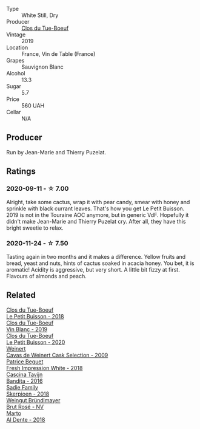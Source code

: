 #+attr_html: :class wine-main-image
[[file:/images/87/349342-c0cd-4841-89aa-06d125c4c841/2020-09-13-10-39-37-5BC4043F-46D0-4564-B6C4-560AA92AC363-1-105-c.webp]]

- Type :: White Still, Dry
- Producer :: [[barberry:/producers/a738ad3a-78a7-4dce-80b3-d8000dbf805a][Clos du Tue-Boeuf]]
- Vintage :: 2019
- Location :: France, Vin de Table (France)
- Grapes :: Sauvignon Blanc
- Alcohol :: 13.3
- Sugar :: 5.7
- Price :: 560 UAH
- Cellar :: N/A

** Producer

Run by Jean-Marie and Thierry Puzelat.

** Ratings

*** 2020-09-11 - ☆ 7.00

Alright, take some cactus, wrap it with pear candy, smear with honey and sprinkle with black currant leaves. That's how you get Le Petit Buisson. 2019 is not in the Touraine AOC anymore, but in generic VdF. Hopefully it didn't make Jean-Marie and Thierry Puzelat cry. After all, they have this bright sweetie to relax.

*** 2020-11-24 - ☆ 7.50

Tasting again in two months and it makes a difference. Yellow fruits and bread, yeast and nuts, hints of cactus soaked in acacia honey. You bet, it is aromatic! Acidity is aggressive, but very short. A little bit fizzy at first. Flavours of almonds and peach.

** Related

#+begin_export html
<div class="flex-container">
  <a class="flex-item flex-item-left" href="/wines/0e4e6c46-1e43-47d2-be82-ed7b5e9df1e2.html">
    <img class="flex-bottle" src="/images/0e/4e6c46-1e43-47d2-be82-ed7b5e9df1e2/2021-05-08-07-10-39-F3FE1426-B8FF-45BB-93EA-CCC0077DCDE0-1-105-c.webp"></img>
    <section class="h text-small text-lighter">Clos du Tue-Boeuf</section>
    <section class="h text-bolder">Le Petit Buisson - 2018</section>
  </a>

  <a class="flex-item flex-item-right" href="/wines/2b454e2e-09a0-4b48-88d9-36a8f4d759eb.html">
    <img class="flex-bottle" src="/images/2b/454e2e-09a0-4b48-88d9-36a8f4d759eb/2022-06-12-08-55-47-65958D78-F69B-4B4A-9FBF-C19B39AFFE42-1-105-c.webp"></img>
    <section class="h text-small text-lighter">Clos du Tue-Boeuf</section>
    <section class="h text-bolder">Vin Blanc - 2019</section>
  </a>

  <a class="flex-item flex-item-left" href="/wines/34ec8843-cece-4f5a-adde-8b24378efcec.html">
    <img class="flex-bottle" src="/images/34/ec8843-cece-4f5a-adde-8b24378efcec/2022-06-09-21-53-42-IMG-0380.webp"></img>
    <section class="h text-small text-lighter">Clos du Tue-Boeuf</section>
    <section class="h text-bolder">Le Petit Buisson - 2020</section>
  </a>

  <a class="flex-item flex-item-right" href="/wines/24a83b0b-3c1b-4412-8b5d-febaf2394108.html">
    <img class="flex-bottle" src="/images/24/a83b0b-3c1b-4412-8b5d-febaf2394108/2020-11-25-11-31-08-FD0BF3A2-4F90-4FD4-AEC2-8B136D550FF7-1-105-c.webp"></img>
    <section class="h text-small text-lighter">Weinert</section>
    <section class="h text-bolder">Cavas de Weinert Cask Selection - 2009</section>
  </a>

  <a class="flex-item flex-item-left" href="/wines/41c61abd-bb8c-4a9c-be77-c2fe756581f3.html">
    <img class="flex-bottle" src="/images/41/c61abd-bb8c-4a9c-be77-c2fe756581f3/2020-09-13-10-27-46-F7DF1687-1152-4A74-AE86-6407C0B45805-1-105-c.webp"></img>
    <section class="h text-small text-lighter">Patrice Beguet</section>
    <section class="h text-bolder">Fresh Impression White - 2018</section>
  </a>

  <a class="flex-item flex-item-right" href="/wines/9bd895a7-ad65-4065-a7f8-38fb457ed455.html">
    <img class="flex-bottle" src="/images/9b/d895a7-ad65-4065-a7f8-38fb457ed455/2020-09-13-12-41-27-649128AA-DCDA-4B5C-8928-E008BD77D3E9-1-105-c.webp"></img>
    <section class="h text-small text-lighter">Cascina Tavijn</section>
    <section class="h text-bolder">Bandita - 2016</section>
  </a>

  <a class="flex-item flex-item-left" href="/wines/9df849b5-9f50-4268-8cdd-2376380960fe.html">
    <img class="flex-bottle" src="/images/9d/f849b5-9f50-4268-8cdd-2376380960fe/2020-11-25-10-37-59-8B0A2B72-13EC-44F7-B6A5-9A29CD585976-1-105-c.webp"></img>
    <section class="h text-small text-lighter">Sadie Family</section>
    <section class="h text-bolder">Skerpioen - 2018</section>
  </a>

  <a class="flex-item flex-item-right" href="/wines/9e046e12-6366-4d23-8657-ee421ad00794.html">
    <img class="flex-bottle" src="/images/9e/046e12-6366-4d23-8657-ee421ad00794/2021-09-03-08-37-02-5A2530A4-2F64-4C55-B5BA-4676ECE25E98-1-105-c.webp"></img>
    <section class="h text-small text-lighter">Weingut Bründlmayer</section>
    <section class="h text-bolder">Brut Rosé - NV</section>
  </a>

  <a class="flex-item flex-item-left" href="/wines/e3102bb4-81d9-4f82-86aa-4fc322706590.html">
    <section class="h text-small text-lighter">Marto</section>
    <section class="h text-bolder">Al Dente - 2018</section>
  </a>

</div>
#+end_export
